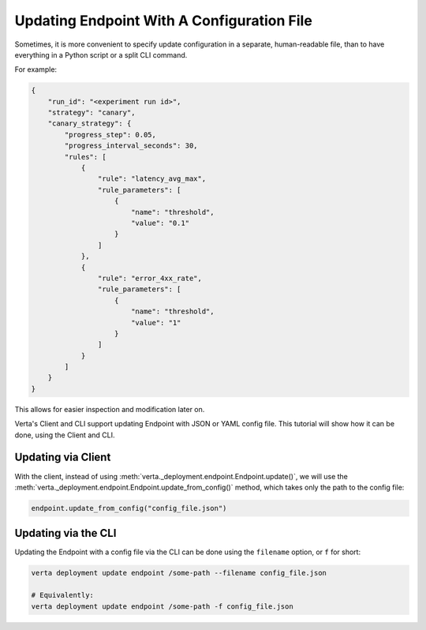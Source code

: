 Updating Endpoint With A Configuration File
===========================================

.. TODO: link to Endpoint.update tutorial

Sometimes, it is more convenient to specify update configuration in a separate, human-readable file, than to have everything in a Python script or a split CLI command.

For example:

.. code-block:: json

        {
            "run_id": "<experiment run id>",
            "strategy": "canary",
            "canary_strategy": {
                "progress_step": 0.05,
                "progress_interval_seconds": 30,
                "rules": [
                    {
                        "rule": "latency_avg_max",
                        "rule_parameters": [
                            {
                                "name": "threshold",
                                "value": "0.1"
                            }
                        ]
                    },
                    {
                        "rule": "error_4xx_rate",
                        "rule_parameters": [
                            {
                                "name": "threshold",
                                "value": "1"
                            }
                        ]
                    }
                ]
            }
        }

This allows for easier inspection and modification later on.

Verta's Client and CLI support updating Endpoint with JSON or YAML config file. This tutorial will show how it can be done, using the Client and CLI.

Updating via Client
-------------------

With the client, instead of using :meth:`verta._deployment.endpoint.Endpoint.update()`, we will use the :meth:`verta._deployment.endpoint.Endpoint.update_from_config()` method, which takes only the path to the config file:

.. code-block:: python

    endpoint.update_from_config("config_file.json")


Updating via the CLI
--------------------

Updating the Endpoint with a config file via the CLI can be done using the ``filename`` option, or ``f`` for short:

.. code-block:: sh

    verta deployment update endpoint /some-path --filename config_file.json

    # Equivalently:
    verta deployment update endpoint /some-path -f config_file.json
